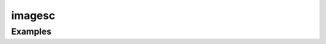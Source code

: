 imagesc
=======

.. function:: imagesc(::Matrix)

    Plot an image.

Examples
--------

.. winston::

    n = 300
    x = linspace(10., -10., n)
    t = linspace(-1., 1., n)
    z = (3. .+ 4*cosh(2x' .- 8t) .+ cosh(4x' .- 64t)) ./
        (3*cosh(x' .- 28t) .+ cosh(3x' .- 36t)) .^ 2

    imagesc(z, (minimum(z),0.6maximum(z)))

